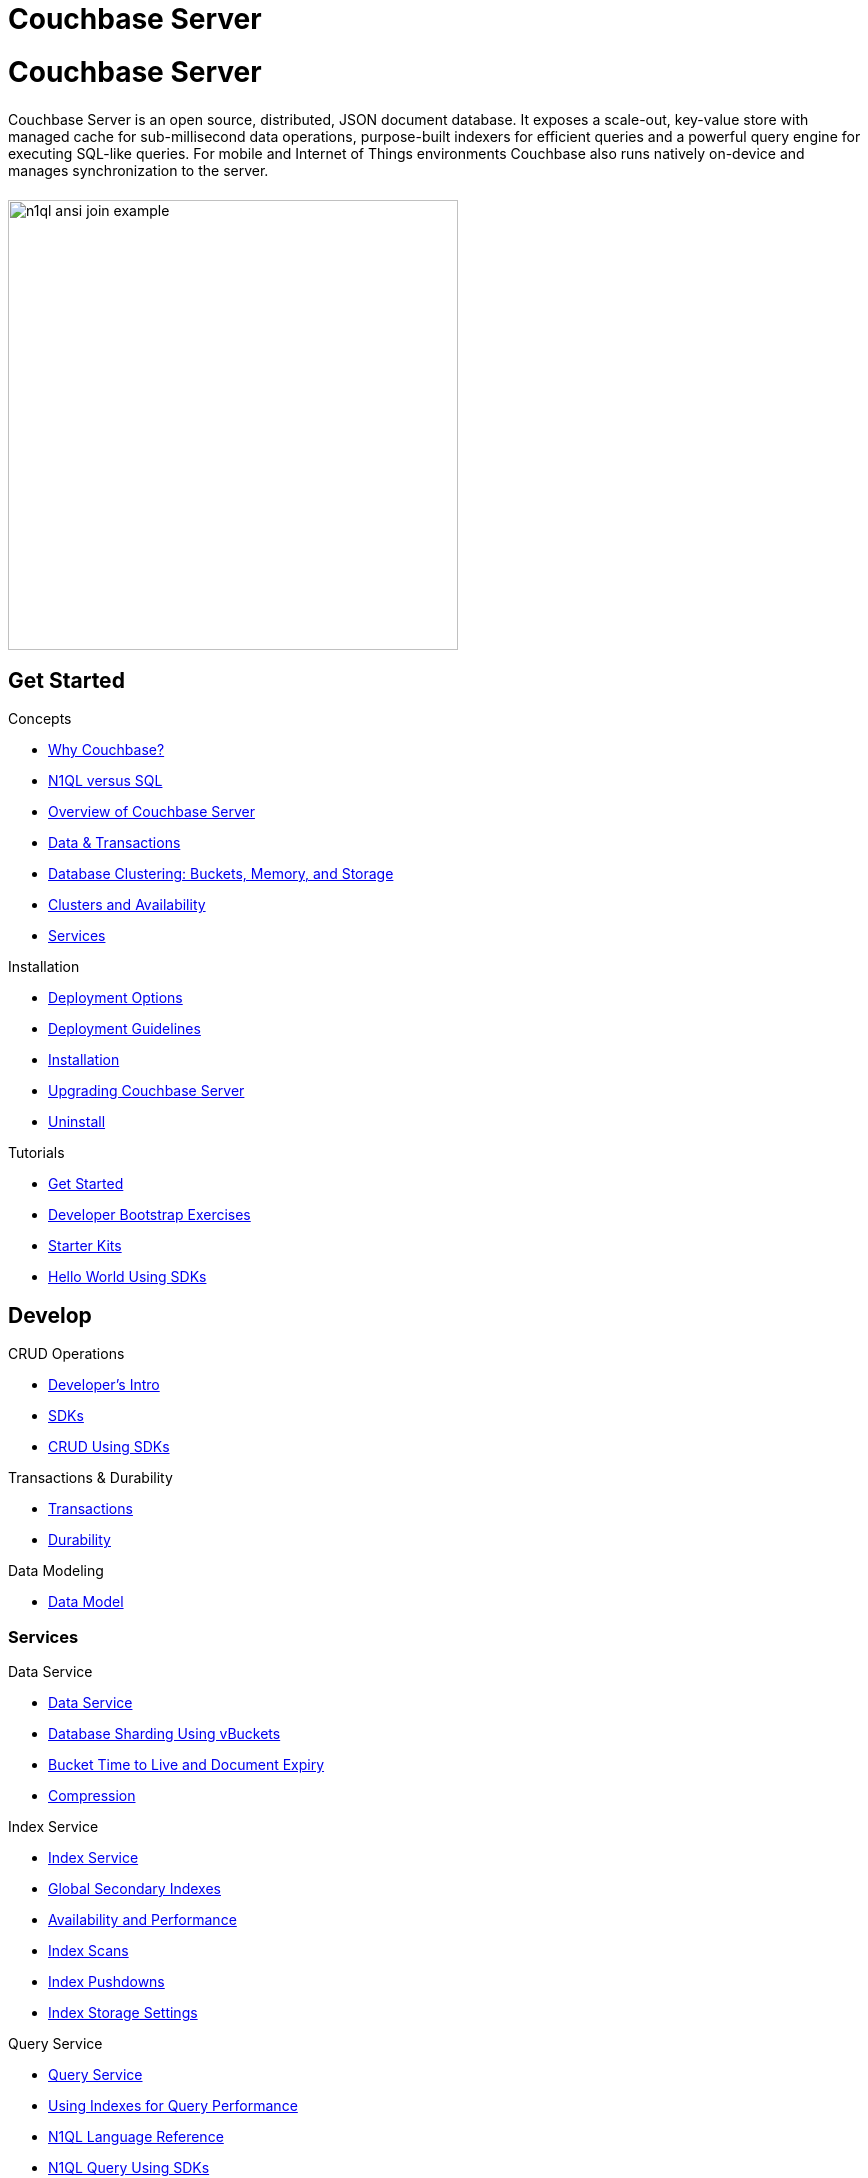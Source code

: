 = Couchbase Server
:page-layout: landing-page-top-level-sdk
:page-role: tiles
:!sectids:

= Couchbase Server
++++
<div class="card-row">
++++

[.column]
====== {empty}
[.content]
Couchbase Server is an open source, distributed, JSON document database.
It exposes a scale-out, key-value store with managed cache for sub-millisecond data operations, purpose-built indexers for efficient queries and a powerful query engine for executing SQL-like queries.
For mobile and Internet of Things environments Couchbase also runs natively on-device and manages synchronization to the server.

[.column]
====== {empty}
[.media-left]
image::n1ql-ansi-join-example.png[,450]

++++
</div>
++++

== Get Started
++++
<div class="card-row three-column-row">
++++

[.column]
.Concepts
* xref:server:introduction:why-couchbase.adoc[Why Couchbase?]
* xref:server:learn:data/n1ql-versus-sql.adoc[N1QL versus SQL]
* xref:server:learn:architecture-overview.adoc[Overview of Couchbase Server]
* xref:server:learn:data/data.adoc[Data & Transactions]
* xref:server:learn:buckets-memory-and-storage/buckets-memory-and-storage.adoc[Database Clustering: Buckets, Memory, and Storage]
* xref:server:learn:clusters-and-availability/clusters-and-availability.adoc[Clusters and Availability]
* xref:server:learn:services-and-indexes/services-and-indexes.adoc[Services]

[.column]
.Installation
* xref:server:install:get-started.adoc[Deployment Options]
* xref:server:install:install-production-deployment.adoc[Deployment Guidelines]
* xref:server:install:install-intro.adoc[Installation]
*  xref:server:install:upgrade.adoc[Upgrading Couchbase Server]
* xref:server:install:install-uninstalling.adoc[Uninstall]

[.column]
.Tutorials
* xref:server:getting-started:start-here.adoc[Get Started]
* xref:tutorials:quick-start:quickstart-docker-image-manual-cb65.adoc[Developer Bootstrap Exercises]
* xref:server:getting-started:starter-kits.adoc[Starter Kits]
* xref:java-sdk:hello-world:start-using-sdk.adoc[Hello World Using SDKs]

++++
</div>
++++

== Develop
++++
<div class="card-row three-column-row">
++++

[.column]
.CRUD Operations
* xref:server:sdk:development-intro.adoc[Developer's Intro]
* xref:server:sdk:overview.adoc[SDKs]
* xref:java-sdk:howtos:kv-operations.adoc[CRUD Using SDKs]

[.column]
.Transactions & Durability
* xref:server:learn:data/transactions.adoc[Transactions]
* xref:server:learn:data/durability.adoc[Durability]


[.column]
.Data Modeling
* xref:server:learn:data/document-data-model.adoc[Data Model]

++++
</div>
++++

=== Services
++++
<div class="card-row three-column-row">
++++

[.column]
.Data Service
* xref:server:learn:services-and-indexes/services/data-service.adoc[Data Service]
* xref:server:learn:buckets-memory-and-storage/vbuckets.adoc[Database Sharding Using vBuckets]
* xref:server:learn:buckets-memory-and-storage/expiration.adoc[Bucket Time to Live and Document Expiry]
* xref:server:learn:buckets-memory-and-storage/compression.adoc[Compression]

[.column]
.Index Service
* xref:server:learn:services-and-indexes/services/index-service.adoc[Index Service]
* xref:server:learn:services-and-indexes/indexes/global-secondary-indexes.adoc[Global Secondary Indexes]
* xref:server:learn:services-and-indexes/indexes/index-replication.adoc[Availability and Performance]
* xref:server:learn:services-and-indexes/indexes/index-scans.adoc[Index Scans]
* xref:server:learn:services-and-indexes/indexes/index_pushdowns.adoc[Index Pushdowns]
* xref:server:learn:services-and-indexes/indexes/storage-modes.adoc[Index Storage Settings]

[.column]
.Query Service
* xref:server:n1ql:query.adoc[Query Service]
* xref:server:learn:services-and-indexes/indexes/indexes.adoc[Using Indexes for Query Performance]
* xref:server:n1ql:n1ql-language-reference/index.adoc[N1QL Language Reference]
* xref:java-sdk:howtos:n1ql-queries-with-sdk.adoc[N1QL Query Using SDKs]

[.column]
.Search Service
* xref:server:fts:full-text-intro.adoc[Search Service]
* xref:server:fts:fts-troubleshooting.adoc[Troubleshooting and FAQs]
* xref:java-sdk:howtos:full-text-searching-with-sdk.adoc[Full Text Search Using SDKs]


[.column]
.Analytics Service
* xref:server:learn:services-and-indexes/services/analytics-service.adoc[Analytics Service]
* xref:server:analytics:1_intro.adoc[N1QL for Analytics]
* xref:server:analytics:primer-beer.adoc[Tutorial]
* xref:java-sdk:howtos:analytics-using-sdk.adoc[Analytics Using SDKs]

[.column]
.Eventing Service
* xref:server:eventing:eventing-overview.adoc[Eventing Service]
* xref:server:eventing:eventing-language-constructs.adoc[Language Constructs]
* xref:server:eventing:eventing-examples.adoc[Examples: Using the Eventing Service]

++++
</div>
++++

=== SDKs
++++
<div class="card-row three-column-row">
++++

[.column]
.Java SDK
* xref:java-sdk:hello-world:start-using-sdk.adoc[Start Using the SDK]
* xref:java-sdk:howtos:managing-connections.adoc[Managing Connections]
* xref:java-sdk:howtos:kv-operations.adoc[CRUD Using SDKs]
* xref:java-sdk:howtos:concurrent-document-mutations.adoc[Concurrent Document Mutations]
* xref:java-sdk:howtos:collecting-information-and-logging.adoc[Logging]
* https://docs.couchbase.com/sdk-api/couchbase-java-client/[API Reference] 

[.column]
.Scala SDK
* xref:scala-sdk:hello-world:start-using-sdk.adoc[Start Using the SDK]
* xref:scala-sdk:howtos:managing-connections.adoc[Managing Connections]
* xref:scala-sdk:howtos:kv-operations.adoc[CRUD Using SDKs]
* xref:scala-sdk:howtos:concurrent-document-mutations.adoc[Concurrent Document Mutations]
* xref:scala-sdk:howtos:collecting-information-and-logging.adoc[Logging]
* https://docs.couchbase.com/sdk-api/couchbase-scala-client/com/couchbase/client/scala/index.html[API Reference]

[.column]
.C SDK
* xref:c-sdk:hello-world:start-using-sdk.adoc[Start Using the SDK]
* xref:c-sdk:howtos:managing-connections.adoc[Managing Connections]
* xref:c-sdk:howtos:kv-operations.adoc[CRUD Using SDKs]
* xref:c-sdk:howtos:concurrent-document-mutations.adoc[Concurrent Document Mutations]
* https://docs.couchbase.com/sdk-api/couchbase-c-client/[API Reference]

[.column]
.Node.js SDK
* xref:nodejs-sdk:hello-world:start-using-sdk.adoc[Start Using the SDK]
* xref:nodejs-sdk:howtos:kv-operations.adoc[CRUD Using SDKs]
* xref:nodejs-sdk:howtos:concurrent-document-mutations.adoc[Concurrent Document Mutations]
* xref:nodejs-sdk:howtos:collecting-information-and-logging.adoc[Logging]
* https://docs.couchbase.com/sdk-api/couchbase-node-client/[API Reference]

[.column]
.NET SDK
* xref:dotnet-sdk:hello-world:start-using-sdk.adoc[Start Using the SDK]
* xref:dotnet-sdk:howtos:kv-operations.adoc[CRUD Using SDKs]
* xref:dotnet-sdk:howtos:concurrent-document-mutations.adoc[Concurrent Document Mutations]
* xref:dotnet-sdk:howtos:collecting-information-and-logging.adoc[Logging]
* https://docs.couchbase.com/sdk-api/couchbase-net-client/[API Reference]

[.column]
.PHP SDK
* xref:php-sdk:hello-world:start-using-sdk.adoc[Start Using the SDK]
* xref:php-sdk:howtos:kv-operations.adoc[CRUD Using SDKs]
* xref:php-sdk:howtos:concurrent-document-mutations.adoc[Concurrent Document Mutations]
* xref:php-sdk:howtos:collecting-information-and-logging.adoc[Logging]
* https://docs.couchbase.com/sdk-api/couchbase-php-client/namespaces/couchbase.html[API Reference]

[.column]
.Python SDK
* xref:python-sdk:hello-world:start-using-sdk.adoc[Start Using the SDK]
* xref:python-sdk:howtos:managing-connections.adoc[Managing Connections]
* xref:python-sdk:howtos:kv-operations.adoc[CRUD Using SDKs]
* xref:python-sdk:howtos:concurrent-document-mutations.adoc[Concurrent Document Mutations]
* xref:python-sdk:howtos:collecting-information-and-logging.adoc[Logging]
* https://docs.couchbase.com/sdk-api/couchbase-python-client/[API Reference]

[.column]
.Go SDK
* xref:go-sdk:hello-world:start-using-sdk.adoc[Start Using the SDK]
* xref:go-sdk:howtos:managing-connections.adoc[Managing Connections]
* xref:go-sdk:howtos:kv-operations.adoc[CRUD Using SDKs]
* xref:go-sdk:howtos:concurrent-document-mutations.adoc[Concurrent Document Mutations]
* xref:go-sdk:howtos:collecting-information-and-logging.adoc[Logging]
* https://pkg.go.dev/github.com/couchbase/gocb/v2?tab=doc[API Reference]

[.column]
.Ruby SDK
* xref:ruby-sdk:hello-world:start-using-sdk.adoc[Start Using the SDK]
* xref:ruby-sdk:howtos:managing-connections.adoc[Managing Connections]
* xref:ruby-sdk:howtos:kv-operations.adoc[CRUD Using SDKs]
* xref:ruby-sdk:howtos:concurrent-document-mutations.adoc[Concurrent Document Mutations]
* xref:ruby-sdk:howtos:collecting-information-and-logging.adoc[Logging]
* https://docs.couchbase.com/sdk-api/couchbase-ruby-client/Couchbase.html[API Reference]

++++
</div>
++++


== Administration and Tools
++++
<div class="card-row three-column-row">
++++

[.column]
.Cluster Management
* xref:server:manage:management-overview.adoc[Overview]
* xref:server:manage:manage-nodes/node-management-overview.adoc[Manage Nodes and Clusters]
* xref:server:manage:manage-buckets/bucket-management-overview.adoc[Manage Buckets]


[.column]
.Monitoring and Logging
* xref:server:manage:monitor/monitor-intro.adoc[Monitoring]
* xref:server:manage:manage-logging/manage-logging.adoc[Logging]
* xref:server:manage:manage-settings/manage-settings.adoc[Settings]
* xref:server:manage:troubleshoot/troubleshoot.adoc[Troubleshoot]

[.column]
.REST API and Tools
* xref:server:tools:cbimport.adoc[cbimport]
* xref:server:tools:cbexport.adoc[cbexport]
* xref:server:cli:cli-intro.adoc[Couchbase CLI]
* xref:server:rest-api:rest-intro.adoc[REST API Reference]

++++
</div>
++++

== {empty}
++++
<div class="card-row three-column-row">
++++

[.column]
.Security
* xref:server:learn:security/security-overview.adoc[Security Overview]
* xref:server:learn:security/authentication.adoc[Authentication]
* xref:server:manage:manage-security/manage-certificates.adoc[Manage Certificates]
* xref:server:learn:security/authorization-overview.adoc[Authorization]
* xref:server:manage:manage-security/manage-users-and-roles.adoc[Manage Users, Groups, and Roles]


[.column]
.Replication
* xref:server:learn:clusters-and-availability/replication-architecture.adoc[Cross Data Center Replication(XDCR) Architecture]
* xref:server:learn:clusters-and-availability/xdcr-filtering.adoc[XDCR Advanced Filtering]
* xref:server:learn:clusters-and-availability/xdcr-cloud-deployment.adoc[XDCR Cloud Deployment]
* xref:server:manage:manage-xdcr/xdcr-management-overview.adoc[Manage XDCR]


[.column]
.Backup and Restore
* xref:server:backup-restore:backup-restore.adoc[Manage Backup and Restore]
* xref:server:backup-restore:cbbackupmgr-tutorial.adoc[cbbackupmgr Tutorial]

++++
</div>
++++

== Quick Links
++++
<div class="card-row two-column-row">
++++

[.column]
.Project Docs
* xref:server:release-notes:relnotes.adoc[Release Notes]
* xref:server:introduction:editions.adoc[Couchbase Server Editions]

[.column]
.Feedback
* xref:server:introduction:contact-couchbase.adoc[Contact Couchbase]
* xref:home:contribute:index.adoc[Contribute to the Documentation]


++++
</div>
++++
